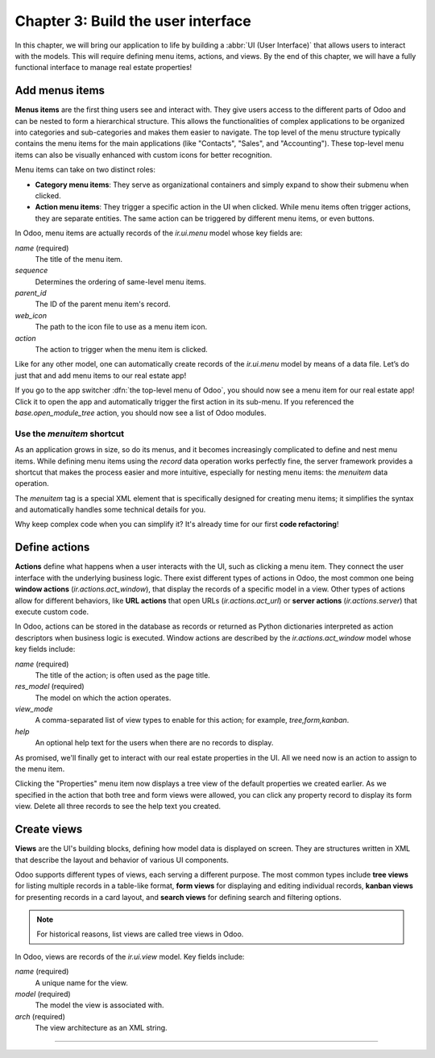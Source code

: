 ===================================
Chapter 3: Build the user interface
===================================

In this chapter, we will bring our application to life by building a :abbr:`UI (User Interface)`
that allows users to interact with the models. This will require defining menu items, actions, and
views. By the end of this chapter, we will have a fully functional interface to manage real estate
properties!

.. _tutorials/server_framework_101/menu_items:

Add menus items
===============

**Menus items** are the first thing users see and interact with. They give users access to the
different parts of Odoo and can be nested to form a hierarchical structure. This allows the
functionalities of complex applications to be organized into categories and sub-categories and makes
them easier to navigate. The top level of the menu structure typically contains the menu items for
the main applications (like "Contacts", "Sales", and "Accounting"). These top-level menu items can
also be visually enhanced with custom icons for better recognition.

Menu items can take on two distinct roles:

- **Category menu items**: They serve as organizational containers and simply expand to show their
  submenu when clicked.
- **Action menu items**: They trigger a specific action in the UI when clicked. While menu items
  often trigger actions, they are separate entities. The same action can be triggered by different
  menu items, or even buttons.

In Odoo, menu items are actually records of the `ir.ui.menu` model whose key fields are:

.. rst-class:: o-definition-list

`name` (required)
   The title of the menu item.
`sequence`
   Determines the ordering of same-level menu items.
`parent_id`
   The ID of the parent menu item's record.
`web_icon`
   The path to the icon file to use as a menu item icon.
`action`
   The action to trigger when the menu item is clicked.

Like for any other model, one can automatically create records of the `ir.ui.menu` model by means of
a data file. Let’s do just that and add menu items to our real estate app!

.. exercise::
   #. Create and declare a new :file:`menus.xml` file at the root of the `real_estate` module.
   #. Describe a new "Real Estate" menu item to serve as root menu for our real estate app.

      - Leave the `parent_id` field empty to place the menu item in the top-level menu.
      - Use the `static/description/icon.png` file as `web_icon`, in the format
        `<module>,<icon_file_path>`.

   #. Nest new "Properties" and "Settings" menu items under the root menu item. As we have not yet
      created an action to browse properties or open settings, reference the following existing
      actions instead:

      - `base.open_module_tree` that opens the list of modules.
      - `base.action_client_base_menu` that opens the general settings.

.. spoiler:: Solution

   .. code-block:: python
      :caption: `__manifest__.py`
      :emphasize-lines: 3

      'data': [
          'ir.model.access.csv',
          'menus.xml',
          'real_estate_property_data.xml',
      ],

   .. code-block:: xml
      :caption: `menus.xml`

      <?xml version="1.0"?>
      <odoo>

          <record id="real_estate.root_menu" model="ir.ui.menu">
              <field name="name">Real Estate</field>
              <field name="web_icon">real_estate,static/description/icon.png</field>
          </record>

          <record id="real_estate.properties_menu" model="ir.ui.menu">
              <field name="name">Properties</field>
              <field name="sequence">10</field>
              <field name="parent_id" ref="real_estate.root_menu"/>
              <field name="action" ref="base.open_module_tree"/>
          </record>

          <record id="real_estate.settings_menu" model="ir.ui.menu">
              <field name="name">Settings</field>
              <field name="sequence">20</field>
              <field name="parent_id" ref="real_estate.root_menu"/>
              <field name="action" ref="base.action_client_base_menu"/>
          </record>

      </odoo>

If you go to the app switcher :dfn:`the top-level menu of Odoo`, you should now see a menu item for
our real estate app! Click it to open the app and automatically trigger the first action in its
sub-menu. If you referenced the `base.open_module_tree` action, you should now see a list of Odoo
modules.

Use the `menuitem` shortcut
---------------------------

As an application grows in size, so do its menus, and it becomes increasingly complicated to define
and nest menu items. While defining menu items using the `record` data operation works perfectly
fine, the server framework provides a shortcut that makes the process easier and more intuitive,
especially for nesting menu items: the `menuitem` data operation.

The `menuitem` tag is a special XML element that is specifically designed for creating menu items;
it simplifies the syntax and automatically handles some technical details for you.

.. example::
   Our fictional `product` module could define menu items as follows:

   .. code-block:: xml

      <menuitem id="product.root_menu" name="Product" web_icon="product,static/description/product.png">
          <menuitem id="product.products_menu" name="Products" sequence="10" action="product.view_products_action"/>
      </menuitem>

   .. note::
      - The outer `menuitem` element creates the top-level "Product" menu item.
      - The specifications (`name`, `web_icon`, `sequence`, `action`, ...) of menu items are set
        through attributes of the XML element.
      - The menu items hierarchy is defined by nesting their XML elements.

Why keep complex code when you can simplify it? It's already time for our first **code
refactoring**!

.. exercise::
   Rewrite the description of the menu items of our real estate app using the `menuitem` data
   operation instead of `record`.

.. spoiler:: Solution

   .. code-block:: xml
      :caption: `menus.xml`
      :emphasize-lines: 4-21

      <?xml version="1.0"?>
      <odoo>

          <menuitem
              id="real_estate.root_menu"
              name="Real Estate"
              web_icon="real_estate,static/description/icon.png"
          >
              <menuitem
                  id="real_estate.properties_menu"
                  name="Properties"
                  sequence="10"
                  action="base.open_module_tree"
              />
              <menuitem
                  id="real_estate.settings_menu"
                  name="Settings"
                  sequence="20"
                  action="base.action_client_base_menu"
              />
          </menuitem>

      </odoo>

.. _tutorials/server_framework_101/define_actions:

Define actions
==============

**Actions** define what happens when a user interacts with the UI, such as clicking a menu item.
They connect the user interface with the underlying business logic. There exist different types of
actions in Odoo, the most common one being **window actions** (`ir.actions.act_window`), that
display the records of a specific model in a view. Other types of actions allow for different
behaviors, like **URL actions** that open URLs (`ir.actions.act_url`) or **server actions**
(`ir.actions.server`) that execute custom code.

In Odoo, actions can be stored in the database as records or returned as Python dictionaries
interpreted as action descriptors when business logic is executed. Window actions are described by
the `ir.actions.act_window` model whose key fields include:

.. rst-class:: o-definition-list

`name` (required)
   The title of the action; is often used as the page title.
`res_model` (required)
   The model on which the action operates.
`view_mode`
   A comma-separated list of view types to enable for this action; for example, `tree,form,kanban`.
`help`
   An optional help text for the users when there are no records to display.

.. seealso::
   :doc:`Reference documentation for actions <../../reference/backend/actions>`

.. example::
   The example below defines an action to open existing products in either tree or form view.

   .. code-block:: xml

      <record id="product.view_products_action" model="ir.actions.act_window">
          <field name="name">Products</field>
          <field name="res_model">product</field>
          <field name="view_mode">tree,form</field>
          <field name="help" type="html">
              <p class="o_view_nocontent_smiling_face">
                  Create a new product.
              </p>
          </field>
      </record>

   .. note::
      The content of the `help` field can be written in different formats thanks to the `type`
      attribute of the :ref:`field <reference/data/field>` data operation.

As promised, we'll finally get to interact with our real estate properties in the UI. All we need
now is an action to assign to the menu item.

.. exercise::

   #. Create and declare a new :file:`actions.xml` file at the root of the `real_estate` module.

      .. tip::
         Pay attention to the declaration order of data files in the manifest; you might introduce a
         data operation that depends on another one.

   #. Describe a new "Properties" action that opens `real.estate.property` records in tree and form
      views, and assign it to the "Properties" menu item. Be creative with the help text! For
      reference, the list of supported classes can be found in the `view.scss
      <{GITHUB_PATH}/addons/web/static/src/views/view.scss>`_ file.

.. spoiler:: Solution

   .. code-block:: python
      :caption: `__manifest__.py`
      :emphasize-lines: 2,4

      'data': [
          'actions.xml',
          'ir.model.access.csv',
          'menus.xml',  # Depends on `actions.xml`
          'real_estate_property_data.xml',
      ],

   .. code-block:: xml
      :caption: `actions.xml`

      <?xml version="1.0"?>
      <odoo>

          <record id="real_estate.views_properties_action" model="ir.actions.act_window">
              <field name="name">Properties</field>
              <field name="res_model">real.estate.property</field>
              <field name="view_mode">tree,form</field>
              <field name="help" type="html">
                  <!-- Turns out I didn't feel like being creative with the help text ¯\_(ツ)_/¯ -->
                  <p class="o_view_nocontent_smiling_face">
                      Create a new property.
                  </p>
              </field>
          </record>

      </odoo>

   .. code-block:: xml
      :caption: `menus.xml`
      :emphasize-lines: 5

      <menuitem
          id="real_estate.properties_menu"
          name="Properties"
          sequence="10"
          action="real_estate.views_properties_action"
      />

Clicking the "Properties" menu item now displays a tree view of the default properties we created
earlier. As we specified in the action that both tree and form views were allowed, you can click any
property record to display its form view. Delete all three records to see the help text you created.

.. _tutorials/server_framework_101/create_views:

Create views
============

**Views** are the UI's building blocks, defining how model data is displayed on screen. They are
structures written in XML that describe the layout and behavior of various UI components.

Odoo supports different types of views, each serving a different purpose. The most common types
include **tree views** for listing multiple records in a table-like format, **form views** for
displaying and editing individual records, **kanban views** for presenting records in a card layout,
and **search views** for defining search and filtering options.

.. note::
   For historical reasons, list views are called tree views in Odoo.

In Odoo, views are records of the `ir.ui.view` model. Key fields include:

.. rst-class:: o-definition-list

`name` (required)
   A unique name for the view.
`model` (required)
   The model the view is associated with.
`arch` (required)
   The view architecture as an XML string.

.. seealso::
   TODO
   .. :doc:`Reference documentation for views <../../reference/backend/actions>`

.. todo:: comment examples

.. example::
   .. code-block:: xml

      <record id="product_list" model="ir.ui.view">
          <field name="name">product.list</field>
          <field name="model">product</field>
          <field name="arch" type="xml">
              <tree>
                  <field name="name"/>
                  <field name="price"/>
                  <field name="category"/>
              </tree>
          </field>
      </record>

   .. code-block:: xml

      <record id="product_form" model="ir.ui.view">
          <field name="name">product.form</field>
          <field name="model">product</field>
          <field name="arch" type="xml">
              <form>
                  <sheet>
                      <group>
                          <field name="name"/>
                          <field name="description"/>
                          <field name="price"/>
                          <field name="category"/>
                      </group>
                  </sheet>
              </form>
          </field>
      </record>

.. todo:: If you deleted the default property records earlier, restart the server to load them again.
.. todo:: link to https://odoo.com/documentation/developer/reference/user_interface/view_records.html
.. todo:: link to https://odoo.com/documentation/developer/reference/user_interface/view_architectures.html
.. todo:: add exercise to create a list view of the real_estate_property model
.. todo:: add exercise to create a form view of the real_estate_property model
.. todo:: add the solution

----

.. todo: add incentive for chapter 4
